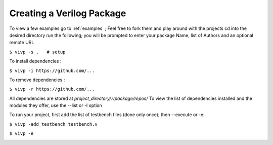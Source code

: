 Creating a Verilog Package
==============================

To view a few examples go to :ref:`examples` ; Feel free to fork them and play around with the projects
cd into the desired directory run the following; you will be prompted to enter your package Name, list of Authors and an optional remote URL

``$ vivp -s .   # setup``

To install dependencies : 

``$ vivp -i https://github.com/...``

To remove dependencies : 

``$ vivp -r https://github.com/...``


All dependencies are stored at `project_directory/.vpackage/repos/`
To view the list of dependencies installed and the modules they offer, use the --list or -l option

.. image:: https://github.com/AdityaNG/VIVP/blob/main/docs/img/example2.png?raw=true
    :width: 600
    :alt: Example2

To run your project, first add the list of testbench files (done only once); then --execute or -e: 

``$ vivp -add_testbench testbench.v``

``$ vivp -e``

.. image:: https://github.com/AdityaNG/VIVP/blob/main/docs/img/demo1.png?raw=true
    :width: 600
    :alt: Demo1
